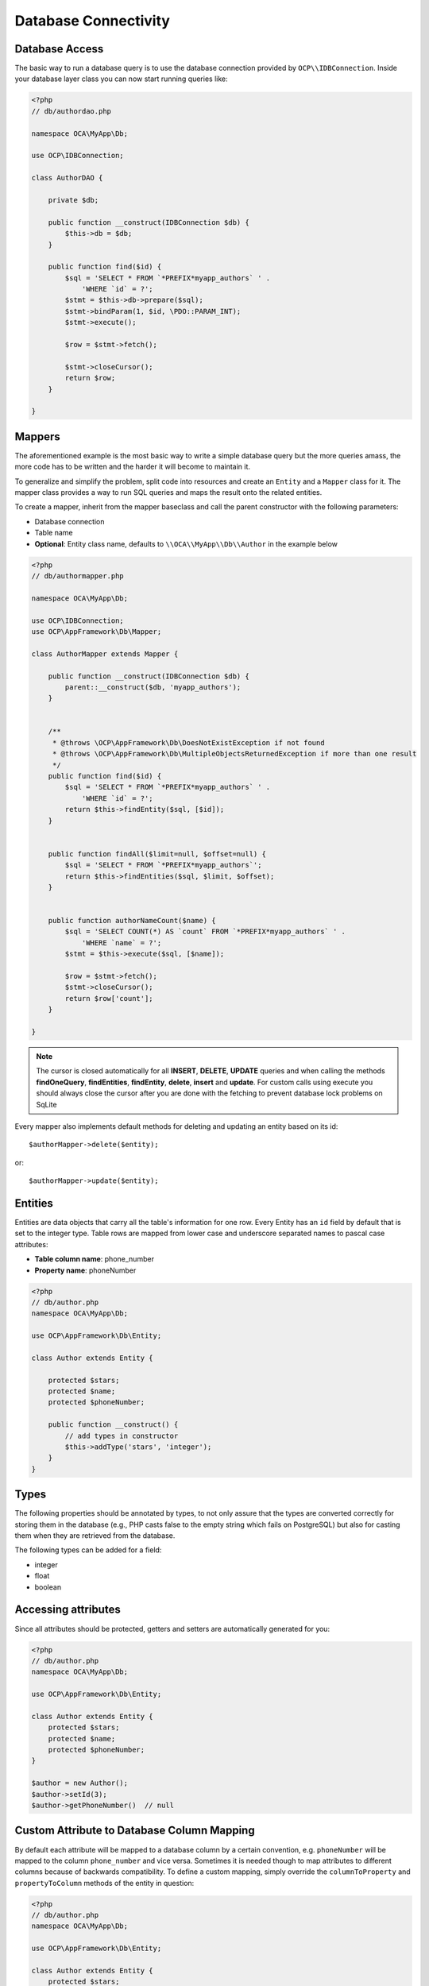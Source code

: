 =====================
Database Connectivity
=====================

Database Access
---------------

.. sectionauthor:: Bernhard Posselt <dev@bernhard-posselt.com>

The basic way to run a database query is to use the database connection provided by ``OCP\\IDBConnection``.
Inside your database layer class you can now start running queries like:

.. code-block:: php

    <?php
    // db/authordao.php

    namespace OCA\MyApp\Db;

    use OCP\IDBConnection;

    class AuthorDAO {

        private $db;

        public function __construct(IDBConnection $db) {
            $this->db = $db;
        }

        public function find($id) {
            $sql = 'SELECT * FROM `*PREFIX*myapp_authors` ' .
                'WHERE `id` = ?';
            $stmt = $this->db->prepare($sql);
            $stmt->bindParam(1, $id, \PDO::PARAM_INT);
            $stmt->execute();

            $row = $stmt->fetch();

            $stmt->closeCursor();
            return $row;
        }

    }


Mappers
-------

The aforementioned example is the most basic way to write a simple database query but the more queries amass, the more code has to be written and the harder it will become to maintain it.

To generalize and simplify the problem, split code into resources and create an ``Entity`` and a ``Mapper`` class for it. The mapper class provides a way to run SQL queries and maps the result onto the related entities.

To create a mapper, inherit from the mapper baseclass and call the parent constructor with the following parameters:

* Database connection
* Table name
* **Optional**: Entity class name, defaults to ``\\OCA\\MyApp\\Db\\Author`` in the example below

.. code-block:: php

    <?php
    // db/authormapper.php

    namespace OCA\MyApp\Db;

    use OCP\IDBConnection;
    use OCP\AppFramework\Db\Mapper;

    class AuthorMapper extends Mapper {

        public function __construct(IDBConnection $db) {
            parent::__construct($db, 'myapp_authors');
        }


        /**
         * @throws \OCP\AppFramework\Db\DoesNotExistException if not found
         * @throws \OCP\AppFramework\Db\MultipleObjectsReturnedException if more than one result
         */
        public function find($id) {
            $sql = 'SELECT * FROM `*PREFIX*myapp_authors` ' .
                'WHERE `id` = ?';
            return $this->findEntity($sql, [$id]);
        }


        public function findAll($limit=null, $offset=null) {
            $sql = 'SELECT * FROM `*PREFIX*myapp_authors`';
            return $this->findEntities($sql, $limit, $offset);
        }


        public function authorNameCount($name) {
            $sql = 'SELECT COUNT(*) AS `count` FROM `*PREFIX*myapp_authors` ' .
                'WHERE `name` = ?';
            $stmt = $this->execute($sql, [$name]);

            $row = $stmt->fetch();
            $stmt->closeCursor();
            return $row['count'];
        }

    }

.. note:: The cursor is closed automatically for all **INSERT**, **DELETE**, **UPDATE** queries and when calling the methods **findOneQuery**, **findEntities**, **findEntity**, **delete**, **insert** and **update**. For custom calls using execute you should always close the cursor after you are done with the fetching to prevent database lock problems on SqLite

Every mapper also implements default methods for deleting and updating an entity based on its id::

    $authorMapper->delete($entity);

or::

    $authorMapper->update($entity);



Entities
--------

Entities are data objects that carry all the table's information for one row. 
Every Entity has an ``id`` field by default that is set to the integer type. 
Table rows are mapped from lower case and underscore separated names to pascal case attributes:

* **Table column name**: phone_number
* **Property name**: phoneNumber

.. code-block:: php

    <?php
    // db/author.php
    namespace OCA\MyApp\Db;

    use OCP\AppFramework\Db\Entity;

    class Author extends Entity {

        protected $stars;
        protected $name;
        protected $phoneNumber;

        public function __construct() {
            // add types in constructor
            $this->addType('stars', 'integer');
        }
    }

Types
-----

The following properties should be annotated by types, to not only assure that the types are converted correctly for storing them in the database (e.g., PHP casts false to the empty string which fails on PostgreSQL) but also for casting them when they are retrieved from the database.

The following types can be added for a field:

* integer
* float
* boolean

Accessing attributes
--------------------

Since all attributes should be protected, getters and setters are automatically generated for you:

.. code-block:: php

    <?php
    // db/author.php
    namespace OCA\MyApp\Db;

    use OCP\AppFramework\Db\Entity;

    class Author extends Entity {
        protected $stars;
        protected $name;
        protected $phoneNumber;
    }

    $author = new Author();
    $author->setId(3);
    $author->getPhoneNumber()  // null

Custom Attribute to Database Column Mapping
-------------------------------------------

By default each attribute will be mapped to a database column by a certain convention, e.g. ``phoneNumber`` will be mapped to the column ``phone_number`` and vice versa. 
Sometimes it is needed though to map attributes to different columns because of backwards compatibility.
To define a custom mapping, simply override the ``columnToProperty`` and ``propertyToColumn`` methods of the entity in question:

.. code-block:: php

    <?php
    // db/author.php
    namespace OCA\MyApp\Db;

    use OCP\AppFramework\Db\Entity;

    class Author extends Entity {
        protected $stars;
        protected $name;
        protected $phoneNumber;

        // map attribute phoneNumber to the database column phonenumber
        public function columnToProperty($column) {
            if ($column === 'phonenumber') {
                return 'phoneNumber';
            } else {
                return parent::columnToProperty($column);
            }
        }

        public function propertyToColumn($property) {
            if ($column === 'phoneNumber') {
                return 'phonenumber';
            } else {
                return parent::propertyToColumn($property);
            }
        }

    }

Slugs
-----

Slugs are used to identify resources in the URL by a string rather than integer id. 
Since the URL allows only certain values, the entity ``baseclass`` provides a ``slugify`` method for it:

.. code-block:: php

    <?php
    $author = new Author();
    $author->setName('Some*thing');
    $author->slugify('name');  // Some-thing


Database Migrations
-------------------

.. sectionauthor:: Thomas Müller <thomas.mueller@tmit.eu>

ownCloud uses migration steps to perform database changes between releases. 
In most cases, these changes relate to the core database schema. 
However, other types of changes may be required.
Therefore we support three kinds of migration steps, these are:

- **Simple:** run general migration steps. These are quite similar to the `migration repair steps <https://doc.owncloud.org/api/classes/OCP.Migration.IRepairStep.html>`_.
- **SQL:** create a list of executable SQL commands.
- **Schema:** migration via schema migration operations.

Starting with ownCloud 10, this is the preferred way to perform any kind of migrations and is enabled by default within core.
Any app which wants to use this mechanism has to enable it in :file:`appinfo/info.xml`, by adding the following:

.. code-block:: xml

  <use-migrations>true</use-migrations>

As soon as migrations are enabled, any existing :file:`appinfo/database.xml` will be ignored, when the app is upgraded and all outstanding migrations will be executed.

.. note:: 
   It is still necessary to increment the application's version number to trigger the execution of migrations.

How to Create a Migration
-------------------------

1. Enable migrations by adding the XML tag to :file:`appinfo/info.xml`

.. code-block:: xml

  <use-migrations>true</use-migrations>

2. Create a migration step

.. code-block:: bash

  ./occ migrations:generate app-name {simple, SQL, schema}

A Simple Migration Step
~~~~~~~~~~~~~~~~~~~~~~~

The simple migration step skeleton looks like this:

.. code-block:: php

    <?php
    namespace OCA\testing\Migrations;

    use OCP\Migration\ISimpleMigration;
    use OCP\Migration\IOutput;

    /**
     * Auto-generated migration step: Please modify to your needs!
     */
    class Version20170213125339 implements ISimpleMigration {
        /**
         * @param IOutput $out
         */
        public function run(IOutput $out) {
            // auto-generated - please modify it to your needs
        }
    }

A SQL Migration Step
~~~~~~~~~~~~~~~~~~~~

A SQL migration step skeleton looks like this:

.. code-block:: php

    <?php
    namespace OCA\testing\Migrations;

    use OCP\IDBConnection;
    use OCP\Migration\ISqlMigration;

    /**
     * Auto-generated migration step: Please modify to your needs!
     */
    class Version20170213125430 implements ISqlMigration {

        /**
         * @param IDBConnection $connection
         * @return array of sql statements
         */
        public function sql(IDBConnection $connection) {
            // auto-generated - please modify it to your needs
        }
    }

Within the ``sql()`` method you can generate any number of SQL commands. 
The generated commands will be returned as an array, and the statements will be executed afterward. 

.. note:: 
   Please do not execute any generated SQL statements directly on the database.

The parameter ``$connection`` can be used to retrieve a database platform object or to test if tables exist.
In order to create cross-compatible SQL code, please use the platform object or generate SQL commands for each supported database system.

A Schema Migration Step
~~~~~~~~~~~~~~~~~~~~~~~

A schema migration step skeleton looks like this:

.. code-block:: php

    <?php
    namespace OCA\testing\Migrations;

    use Doctrine\DBAL\Schema\Schema;
    use OCP\Migration\ISchemaMigration;

    /**
     * Auto-generated migration step: Please modify to your needs!
     */
    class Version20170213125427 implements ISchemaMigration {
        public function changeSchema(Schema $schema, array $options) {
            // auto-generated - please modify it to your needs
        }
    }

Within the ``changeSchema()`` method, you can use the `Class Schema <http://www.doctrine-project.org/api/dbal/2.5/class-Doctrine.DBAL.Schema.Schema.html>`_ to manipulate the existing database schema. 
This is the preferred way to manipulate the schema.

3. Test your migration step

.. code-block:: bash

   ./occ migrations:execute dav 20161130090952

Because all migration steps will be executed upon installation, there is no explicit need for unit tests.

4. Deploy the migration(s)

To trigger the migrations, the app version has to be increased.
Doing so applies all steps which have not yet been executed.

How to Update the Database Schema
---------------------------------

.. sectionauthor:: Bernhard Posselt <dev@bernhard-posselt.com>

ownCloud uses a database abstraction layer on top of `PDO`_, depending on its availability on the server.
The database schema is contained in :file:`appinfo/database.xml`, and uses MDB2's `XML scheme notation <http://www.wiltonhotel.com/_ext/pear/docs/MDB2/docs/xml_schema_documentation.html>`_.
The placeholders \*dbprefix* (\*PREFIX* in your SQL) and \*dbname* can be used for the configured database table prefix and database name.

An example database XML file would look like this:

.. code-block:: xml

  <?xml version="1.0" encoding="UTF-8" ?>
  <database>
   <name>*dbname*</name>
   <create>true</create>
   <overwrite>false</overwrite>
   <charset>utf8</charset>
   <table>
    <name>*dbprefix*yourapp_items</name>
    <declaration>
      <field>
        <name>id</name>
        <type>integer</type>
        <default>0</default>
        <notnull>true</notnull>
            <autoincrement>1</autoincrement>
        <length>4</length>
      </field>
      <field>
        <name>user</name>
        <type>text</type>
        <notnull>true</notnull>
        <length>64</length>
      </field>
      <field>
        <name>name</name>
        <type>text</type>
        <notnull>true</notnull>
        <length>100</length>
      </field>
      <field>
        <name>path</name>
        <type>clob</type>
        <notnull>true</notnull>
      </field>
    </declaration>
  </table>
  </database>

To update the tables used by the app: adjust the ``database.xml`` file to reflect the changes which you want to make. 
Then, increment the app version number in :file:`appinfo/info.xml` to trigger an update.

.. links
   
.. _PDO: https://secure.php.net/manual/en/book.pdo.php
